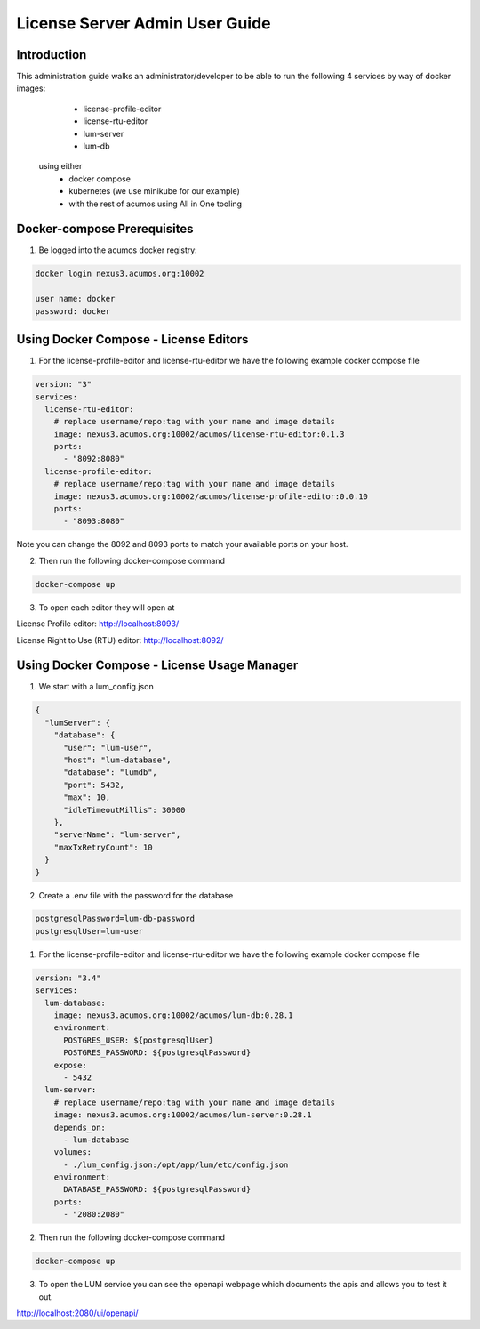.. ===============LICENSE_START================================================
.. Acumos CC-BY-4.0
.. ============================================================================
.. Copyright (C) 2019 Nordix Foundation
.. ============================================================================
.. This Acumos documentation file is distributed by Nordix Foundation.
.. under the Creative Commons Attribution 4.0 International License
.. (the "License");
.. you may not use this file except in compliance with the License.
.. You may obtain a copy of the License at
..
..      http://creativecommons.org/licenses/by/4.0
..
.. This file is distributed on an "AS IS" BASIS,
.. WITHOUT WARRANTIES OR CONDITIONS OF ANY KIND, either express or implied.
.. See the License for the specific language governing permissions and
.. limitations under the License.
.. ===============LICENSE_END==================================================
..

===============================
License Server Admin User Guide
===============================


Introduction
------------

This administration guide walks an administrator/developer to be able to run the following 4 services by way of docker images:
  - license-profile-editor
  - license-rtu-editor
  - lum-server
  - lum-db

 using either 
  - docker compose
  - kubernetes (we use minikube for our example)
  - with the rest of acumos using All in One tooling


Docker-compose Prerequisites
----------------------------

1. Be logged into the acumos docker registry:

.. code-block:: shell

  docker login nexus3.acumos.org:10002

  user name: docker
  password: docker

Using Docker Compose - License Editors
--------------------------------------

1. For the license-profile-editor and license-rtu-editor we have the following example docker compose file


.. code-block:: yaml

  version: "3"
  services:
    license-rtu-editor:
      # replace username/repo:tag with your name and image details
      image: nexus3.acumos.org:10002/acumos/license-rtu-editor:0.1.3
      ports:
        - "8092:8080"
    license-profile-editor:
      # replace username/repo:tag with your name and image details
      image: nexus3.acumos.org:10002/acumos/license-profile-editor:0.0.10
      ports:
        - "8093:8080"

Note you can change the 8092 and 8093 ports to match your available ports on your host.

2. Then run the following docker-compose command

.. code-block:: shell

  docker-compose up

3. To open each editor they will open at 

License Profile editor:
http://localhost:8093/

License Right to Use (RTU) editor:
http://localhost:8092/


Using Docker Compose - License Usage Manager
--------------------------------------------

1. We start with a lum_config.json

.. code-block:: json

  {
    "lumServer": {
      "database": {
        "user": "lum-user",
        "host": "lum-database",
        "database": "lumdb",
        "port": 5432,
        "max": 10,
        "idleTimeoutMillis": 30000
      },
      "serverName": "lum-server",
      "maxTxRetryCount": 10
    }
  }

2. Create a .env file with the password for the database

.. code-block:: json

  postgresqlPassword=lum-db-password
  postgresqlUser=lum-user


1. For the license-profile-editor and license-rtu-editor we have the following example docker compose file


.. code-block:: yaml

  version: "3.4"
  services:
    lum-database:
      image: nexus3.acumos.org:10002/acumos/lum-db:0.28.1
      environment: 
        POSTGRES_USER: ${postgresqlUser}
        POSTGRES_PASSWORD: ${postgresqlPassword}
      expose:
        - 5432
    lum-server:
      # replace username/repo:tag with your name and image details
      image: nexus3.acumos.org:10002/acumos/lum-server:0.28.1
      depends_on:
        - lum-database
      volumes:
        - ./lum_config.json:/opt/app/lum/etc/config.json
      environment: 
        DATABASE_PASSWORD: ${postgresqlPassword}
      ports:
        - "2080:2080"

2. Then run the following docker-compose command

.. code-block:: shell

  docker-compose up

3. To open the LUM service you can see the openapi webpage which documents the apis and allows you to test it out.

http://localhost:2080/ui/openapi/
